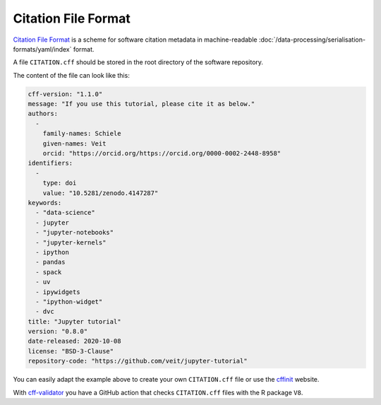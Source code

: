 .. SPDX-FileCopyrightText: 2021 Veit Schiele
..
.. SPDX-License-Identifier: BSD-3-Clause

Citation File Format
====================

`Citation File Format <https://citation-file-format.github.io/>`_ is a scheme
for software citation metadata in machine-readable
:doc:`/data-processing/serialisation-formats/yaml/index` format.

A file ``CITATION.cff`` should be stored in the root directory of the software
repository.

The content of the file can look like this:

.. code-block::

    cff-version: "1.1.0"
    message: "If you use this tutorial, please cite it as below."
    authors:
      -
        family-names: Schiele
        given-names: Veit
        orcid: "https://orcid.org/https://orcid.org/0000-0002-2448-8958"
    identifiers:
      -
        type: doi
        value: "10.5281/zenodo.4147287"
    keywords:
      - "data-science"
      - jupyter
      - "jupyter-notebooks"
      - "jupyter-kernels"
      - ipython
      - pandas
      - spack
      - uv
      - ipywidgets
      - "ipython-widget"
      - dvc
    title: "Jupyter tutorial"
    version: "0.8.0"
    date-released: 2020-10-08
    license: "BSD-3-Clause"
    repository-code: "https://github.com/veit/jupyter-tutorial"

You can easily adapt the example above to create your own ``CITATION.cff`` file
or use the `cffinit
<https://citation-file-format.github.io/cff-initializer-javascript/>`_ website.

With `cff-validator <https://github.com/marketplace/actions/cff-validator>`_ you
have a GitHub action that checks ``CITATION.cff`` files with the R package
``V8``.
